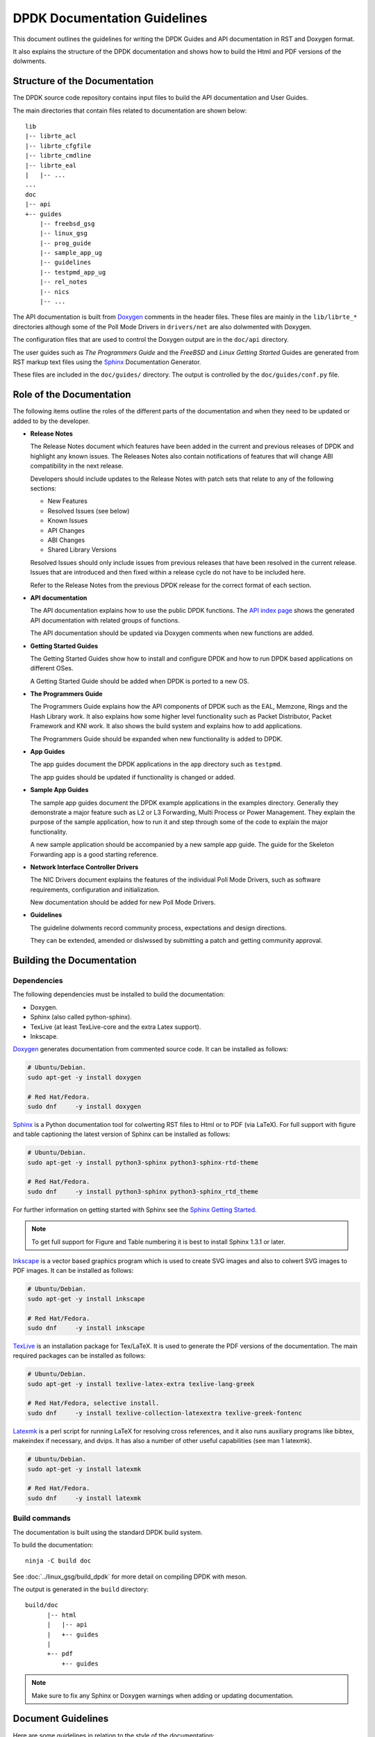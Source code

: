 ..  SPDX-License-Identifier: BSD-3-Clause
    Copyright 2018 The DPDK contributors

.. _doc_guidelines:

DPDK Documentation Guidelines
=============================

This document outlines the guidelines for writing the DPDK Guides and API documentation in RST and Doxygen format.

It also explains the structure of the DPDK documentation and shows how to build the Html and PDF versions of the dolwments.


Structure of the Documentation
------------------------------

The DPDK source code repository contains input files to build the API documentation and User Guides.

The main directories that contain files related to documentation are shown below::

   lib
   |-- librte_acl
   |-- librte_cfgfile
   |-- librte_cmdline
   |-- librte_eal
   |   |-- ...
   ...
   doc
   |-- api
   +-- guides
       |-- freebsd_gsg
       |-- linux_gsg
       |-- prog_guide
       |-- sample_app_ug
       |-- guidelines
       |-- testpmd_app_ug
       |-- rel_notes
       |-- nics
       |-- ...


The API documentation is built from `Doxygen <http://www.doxygen.nl>`_ comments in the header files.
These files are mainly in the ``lib/librte_*`` directories although some of the Poll Mode Drivers in ``drivers/net``
are also dolwmented with Doxygen.

The configuration files that are used to control the Doxygen output are in the ``doc/api`` directory.

The user guides such as *The Programmers Guide* and the *FreeBSD* and *Linux Getting Started* Guides are generated
from RST markup text files using the `Sphinx <http://sphinx-doc.org>`_ Documentation Generator.

These files are included in the ``doc/guides/`` directory.
The output is controlled by the ``doc/guides/conf.py`` file.


Role of the Documentation
-------------------------

The following items outline the roles of the different parts of the documentation and when they need to be updated or
added to by the developer.

* **Release Notes**

  The Release Notes document which features have been added in the current and previous releases of DPDK and highlight
  any known issues.
  The Releases Notes also contain notifications of features that will change ABI compatibility in the next release.

  Developers should include updates to the Release Notes with patch sets that relate to any of the following sections:

  * New Features
  * Resolved Issues (see below)
  * Known Issues
  * API Changes
  * ABI Changes
  * Shared Library Versions

  Resolved Issues should only include issues from previous releases that have been resolved in the current release.
  Issues that are introduced and then fixed within a release cycle do not have to be included here.

  Refer to the Release Notes from the previous DPDK release for the correct format of each section.


* **API documentation**

  The API documentation explains how to use the public DPDK functions.
  The `API index page <https://doc.dpdk.org/api/>`_ shows the generated API documentation with related groups of functions.

  The API documentation should be updated via Doxygen comments when new functions are added.

* **Getting Started Guides**

  The Getting Started Guides show how to install and configure DPDK and how to run DPDK based applications on different OSes.

  A Getting Started Guide should be added when DPDK is ported to a new OS.

* **The Programmers Guide**

  The Programmers Guide explains how the API components of DPDK such as the EAL, Memzone, Rings and the Hash Library work.
  It also explains how some higher level functionality such as Packet Distributor, Packet Framework and KNI work.
  It also shows the build system and explains how to add applications.

  The Programmers Guide should be expanded when new functionality is added to DPDK.

* **App Guides**

  The app guides document the DPDK applications in the ``app`` directory such as ``testpmd``.

  The app guides should be updated if functionality is changed or added.

* **Sample App Guides**

  The sample app guides document the DPDK example applications in the examples directory.
  Generally they demonstrate a major feature such as L2 or L3 Forwarding, Multi Process or Power Management.
  They explain the purpose of the sample application, how to run it and step through some of the code to explain the
  major functionality.

  A new sample application should be accompanied by a new sample app guide.
  The guide for the Skeleton Forwarding app is a good starting reference.

* **Network Interface Controller Drivers**

  The NIC Drivers document explains the features of the individual Poll Mode Drivers, such as software requirements,
  configuration and initialization.

  New documentation should be added for new Poll Mode Drivers.

* **Guidelines**

  The guideline dolwments record community process, expectations and design directions.

  They can be extended, amended or dislwssed by submitting a patch and getting community approval.


Building the Documentation
--------------------------

Dependencies
~~~~~~~~~~~~


The following dependencies must be installed to build the documentation:

* Doxygen.

* Sphinx (also called python-sphinx).

* TexLive (at least TexLive-core and the extra Latex support).

* Inkscape.

`Doxygen`_ generates documentation from commented source code.
It can be installed as follows:

.. code-block:: console

   # Ubuntu/Debian.
   sudo apt-get -y install doxygen

   # Red Hat/Fedora.
   sudo dnf     -y install doxygen

`Sphinx`_ is a Python documentation tool for colwerting RST files to Html or to PDF (via LaTeX).
For full support with figure and table captioning the latest version of Sphinx can be installed as follows:

.. code-block:: console

   # Ubuntu/Debian.
   sudo apt-get -y install python3-sphinx python3-sphinx-rtd-theme

   # Red Hat/Fedora.
   sudo dnf     -y install python3-sphinx python3-sphinx_rtd_theme

For further information on getting started with Sphinx see the
`Sphinx Getting Started <http://www.sphinx-doc.org/en/master/usage/quickstart.html>`_.

.. Note::

   To get full support for Figure and Table numbering it is best to install Sphinx 1.3.1 or later.


`Inkscape`_ is a vector based graphics program which is used to create SVG images and also to colwert SVG images to PDF images.
It can be installed as follows:

.. code-block:: console

   # Ubuntu/Debian.
   sudo apt-get -y install inkscape

   # Red Hat/Fedora.
   sudo dnf     -y install inkscape

`TexLive <http://www.tug.org/texlive/>`_ is an installation package for Tex/LaTeX.
It is used to generate the PDF versions of the documentation.
The main required packages can be installed as follows:

.. code-block:: console

   # Ubuntu/Debian.
   sudo apt-get -y install texlive-latex-extra texlive-lang-greek

   # Red Hat/Fedora, selective install.
   sudo dnf     -y install texlive-collection-latexextra texlive-greek-fontenc

`Latexmk <http://personal.psu.edu/jcc8/software/latexmk-jcc/>`_ is a perl script
for running LaTeX for resolving cross references,
and it also runs auxiliary programs like bibtex, makeindex if necessary, and dvips.
It has also a number of other useful capabilities (see man 1 latexmk).

.. code-block:: console

   # Ubuntu/Debian.
   sudo apt-get -y install latexmk

   # Red Hat/Fedora.
   sudo dnf     -y install latexmk


Build commands
~~~~~~~~~~~~~~

The documentation is built using the standard DPDK build system.

To build the documentation::

   ninja -C build doc

See :doc:`../linux_gsg/build_dpdk` for more detail on compiling DPDK with meson.

The output is generated in the ``build`` directory::

   build/doc
         |-- html
         |   |-- api
         |   +-- guides
         |
         +-- pdf
             +-- guides


.. Note::

   Make sure to fix any Sphinx or Doxygen warnings when adding or updating documentation.


Document Guidelines
-------------------

Here are some guidelines in relation to the style of the documentation:

* Document the obvious as well as the obscure since it won't always be obvious to the reader.
  For example an instruction like "Set up 64 2MB Hugepages" is better when followed by a sample commandline or a link to
  the appropriate section of the documentation.

* Use American English spellings throughout.
  This can be checked using the ``aspell`` utility::

       aspell --lang=en_US --check doc/guides/sample_app_ug/mydoc.rst


RST Guidelines
--------------

The RST (reStructuredText) format is a plain text markup format that can be colwerted to Html, PDF or other formats.
It is most closely associated with Python but it can be used to document any language.
It is used in DPDK to document everything apart from the API.

The Sphinx documentation contains a very useful `RST Primer <http://sphinx-doc.org/rest.html#rst-primer>`_ which is a
good place to learn the minimal set of syntax required to format a document.

The official `reStructuredText <http://dolwtils.sourceforge.net/rst.html>`_ website contains the specification for the
RST format and also examples of how to use it.
However, for most developers the RST Primer is a better resource.

The most common guidelines for writing RST text are detailed in the
`Dolwmenting Python <https://docs.python.org/devguide/dolwmenting.html>`_ guidelines.
The additional guidelines below reiterate or expand upon those guidelines.


Line Length
~~~~~~~~~~~

* Lines in sentences should be less than 80 characters and wrapped at
  words. Multiple sentences which are not separated by a blank line are joined
  automatically into paragraphs.

* Lines in literal blocks **must** be less than 80 characters since
  they are not wrapped by the document formatters and can exceed the page width
  in PDF dolwments.

  Long literal command lines can be shown wrapped with backslashes. For
  example::

     dpdk-testpmd -l 2-3 -n 4 \
             --vdev=virtio_user0,path=/dev/vhost-net,queues=2,queue_size=1024 \
             -- -i --tx-offloads=0x0000002c --enable-lro --txq=2 --rxq=2 \
             --txd=1024 --rxd=1024


Whitespace
~~~~~~~~~~

* Standard RST indentation is 3 spaces.
  Code can be indented 4 spaces, especially if it is copied from source files.

* No tabs.
  Colwert tabs in embedded code to 4 or 8 spaces.

* No trailing whitespace.

* Add 2 blank lines before each section header.

* Add 1 blank line after each section header.

* Add 1 blank line between each line of a list.


Section Headers
~~~~~~~~~~~~~~~

* Section headers should use the following underline formats::

   Level 1 Heading
   ===============


   Level 2 Heading
   ---------------


   Level 3 Heading
   ~~~~~~~~~~~~~~~


   Level 4 Heading
   ^^^^^^^^^^^^^^^


* Level 4 headings should be used sparingly.

* The underlines should match the length of the text.

* In general, the heading should be less than 80 characters, for conciseness.

* As noted above:

   * Add 2 blank lines before each section header.

   * Add 1 blank line after each section header.


Lists
~~~~~

* Bullet lists should be formatted with a leading ``*`` as follows::

     * Item one.

     * Item two is a long line that is wrapped and then indented to match
       the start of the previous line.

     * One space character between the bullet and the text is preferred.

* Numbered lists can be formatted with a leading number but the preference is to use ``#.`` which will give automatic numbering.
  This is more colwenient when adding or removing items::

     #. Item one.

     #. Item two is a long line that is wrapped and then indented to match
        the start of the previous line.

     #. Item three.

* Definition lists can be written with or without a bullet::

     * Item one.

       Some text about item one.

     * Item two.

       Some text about item two.

* All lists, and sub-lists, must be separated from the preceding text by a blank line.
  This is a syntax requirement.

* All list items should be separated by a blank line for readability.


Code and Literal block sections
~~~~~~~~~~~~~~~~~~~~~~~~~~~~~~~

* Inline text that is required to be rendered with a fixed width font should be enclosed in backquotes like this:
  \`\`text\`\`, so that it appears like this: ``text``.

* Fixed width, literal blocks of texts should be indented at least 3 spaces and prefixed with ``::`` like this::

     Here is some fixed width text::

        0x0001 0x0001 0x00FF 0x00FF

* It is also possible to specify an encoding for a literal block using the ``.. code-block::`` directive so that syntax
  highlighting can be applied.
  Examples of supported highlighting are::

     .. code-block:: console
     .. code-block:: c
     .. code-block:: python
     .. code-block:: diff
     .. code-block:: none

  That can be applied as follows::

      .. code-block:: c

         #include<stdio.h>

         int main() {

            printf("Hello World\n");

            return 0;
         }

  Which would be rendered as:

  .. code-block:: c

      #include<stdio.h>

      int main() {

         printf("Hello World\n");

         return 0;
      }


* The default encoding for a literal block using the simplified ``::``
  directive is ``none``.

* Lines in literal blocks must be less than 80 characters since they can exceed the page width when colwerted to PDF documentation.
  For long literal lines that exceed that limit try to wrap the text at sensible locations.
  For example a long command line could be dolwmented like this and still work if copied directly from the docs::

     ./<build_dir>/app/dpdk-testpmd -l 0-2 -n3 --vdev=net_pcap0,iface=eth0    \
                               --vdev=net_pcap1,iface=eth1     \
                               -- -i --nb-cores=2 --nb-ports=2 \
                                  --total-num-mbufs=2048

* Long lines that cannot be wrapped, such as application output, should be truncated to be less than 80 characters.


Images
~~~~~~

* All images should be in SVG scalar graphics format.
  They should be true SVG XML files and should not include binary formats embedded in a SVG wrapper.

* The DPDK documentation contains some legacy images in PNG format.
  These will be colwerted to SVG in time.

* `Inkscape <http://inkscape.org>`_ is the recommended graphics editor for creating the images.
  Use some of the older images in ``doc/guides/prog_guide/img/`` as a template, for example ``mbuf1.svg``
  or ``ring-enqueue1.svg``.

* The SVG images should include a copyright notice, as an XML comment.

* Images in the documentation should be formatted as follows:

   * The image should be preceded by a label in the format ``.. _figure_XXXX:`` with a leading underscore and
     where ``XXXX`` is a unique descriptive name.

   * Images should be included using the ``.. figure::`` directive and the file type should be set to ``*`` (not ``.svg``).
     This allows the format of the image to be changed if required, without updating the documentation.

   * Images must have a caption as part of the ``.. figure::`` directive.

* Here is an example of the previous three guidelines::

     .. _figure_mempool:

     .. figure:: img/mempool.*

        A mempool in memory with its associated ring.

.. _mock_label:

* Images can then be linked to using the ``:numref:`` directive::

     The mempool layout is shown in :numref:`figure_mempool`.

  This would be rendered as: *The mempool layout is shown in* :ref:`Fig 6.3 <mock_label>`.

  **Note**: The ``:numref:`` directive requires Sphinx 1.3.1 or later.
  With earlier versions it will still be rendered as a link but won't have an automatically generated number.

* The caption of the image can be generated, with a link, using the ``:ref:`` directive::

     :ref:`figure_mempool`

  This would be rendered as: *A mempool in memory with its associated ring.*

Tables
~~~~~~

* RST tables should be used sparingly.
  They are hard to format and to edit, they are often rendered incorrectly in PDF format, and the same information
  can usually be shown just as clearly with a definition or bullet list.

* Tables in the documentation should be formatted as follows:

   * The table should be preceded by a label in the format ``.. _table_XXXX:`` with a leading underscore and where
     ``XXXX`` is a unique descriptive name.

   * Tables should be included using the ``.. table::`` directive and must have a caption.

* Here is an example of the previous two guidelines::

     .. _table_qos_pipes:

     .. table:: Sample configuration for QOS pipes.

        +----------+----------+----------+
        | Header 1 | Header 2 | Header 3 |
        |          |          |          |
        +==========+==========+==========+
        | Text     | Text     | Text     |
        +----------+----------+----------+
        | ...      | ...      | ...      |
        +----------+----------+----------+

* Tables can be linked to using the ``:numref:`` and ``:ref:`` directives, as shown in the previous section for images.
  For example::

     The QOS configuration is shown in :numref:`table_qos_pipes`.

* Tables should not include merged cells since they are not supported by the PDF renderer.


.. _links:

Hyperlinks
~~~~~~~~~~

* Links to external websites can be plain URLs.
  The following is rendered as https://dpdk.org::

     https://dpdk.org

* They can contain alternative text.
  The following is rendered as `Check out DPDK <https://dpdk.org>`_::

     `Check out DPDK <https://dpdk.org>`_

* An internal link can be generated by placing labels in the document with the format ``.. _label_name``.

* The following links to the top of this section: :ref:`links`::

     .. _links:

     Hyperlinks
     ~~~~~~~~~~

     * The following links to the top of this section: :ref:`links`:

.. Note::

   The label must have a leading underscore but the reference to it must omit it.
   This is a frequent cause of errors and warnings.

* The use of a label is preferred since it works across files and will still work if the header text changes.


.. _doxygen_guidelines:

Doxygen Guidelines
------------------

The DPDK API is dolwmented using Doxygen comment annotations in the header files.
Doxygen is a very powerful tool, it is extremely configurable and with a little effort can be used to create expressive dolwments.
See the `Doxygen website <http://www.doxygen.nl>`_ for full details on how to use it.

The following are some guidelines for use of Doxygen in the DPDK API documentation:

* New libraries that are dolwmented with Doxygen should be added to the Doxygen configuration file: ``doc/api/doxy-api.conf``.
  It is only required to add the directory that contains the files.
  It isn't necessary to explicitly name each file since the configuration matches all ``rte_*.h`` files in the directory.

* Use proper capitalization and punctuation in the Doxygen comments since they will become sentences in the documentation.
  This in particular applies to single line comments, which is the case the is most often forgotten.

* Use ``@`` style Doxygen commands instead of ``\`` style commands.

* Add a general description of each library at the head of the main header files:

  .. code-block:: c

      /**
       * @file
       * RTE Mempool.
       *
       * A memory pool is an allocator of fixed-size object. It is
       * identified by its name, and uses a ring to store free objects.
       * ...
       */

* Document the purpose of a function, the parameters used and the return
  value:

  .. code-block:: c

     /**
      * Try to take the lock.
      *
      * @param sl
      *   A pointer to the spinlock.
      * @return
      *   1 if the lock is successfully taken; 0 otherwise.
      */
     int rte_spinlock_trylock(rte_spinlock_t *sl);

* Doxygen supports Markdown style syntax such as bold, italics, fixed width text and lists.
  For example the second line in the ``devargs`` parameter in the previous example will be rendered as:

     The strings should be a pci address like ``0000:01:00.0`` or **virtual** device name like ``net_pcap0``.

* Use ``-`` instead of ``*`` for lists within the Doxygen comment since the latter can get confused with the comment delimiter.

* Add an empty line between the function description, the ``@params`` and ``@return`` for readability.

* Place the ``@params`` description on separate line and indent it by 2 spaces.
  (It would be better to use no indentation since this is more common and also because checkpatch complains about leading
  whitespace in comments.
  However this is the convention used in the existing DPDK code.)

* Dolwmented functions can be linked to simply by adding ``()`` to the function name:

  .. code-block:: c

      /**
       * The functions exported by the application Ethernet API to setup
       * a device designated by its port identifier must be ilwoked in
       * the following order:
       *     - rte_eth_dev_configure()
       *     - rte_eth_tx_queue_setup()
       *     - rte_eth_rx_queue_setup()
       *     - rte_eth_dev_start()
       */

  In the API documentation the functions will be rendered as links, see the
  `online section of the rte_ethdev.h docs <https://doc.dpdk.org/api/rte__ethdev_8h.html>`_ that contains the above text.

* The ``@see`` keyword can be used to create a *see also* link to another file or library.
  This directive should be placed on one line at the bottom of the documentation section.

  .. code-block:: c

     /**
      * ...
      *
      * Some text that references mempools.
      *
      * @see eal_memzone.c
      */

* Doxygen supports two types of comments for dolwmenting variables, constants and members: prefix and postfix:

  .. code-block:: c

     /** This is a prefix comment. */
     #define RTE_FOO_ERROR  0x023.

     #define RTE_BAR_ERROR  0x024. /**< This is a postfix comment. */

* Postfix comments are preferred for struct members and constants if they can be dolwmented in the same way:

  .. code-block:: c

     struct rte_eth_stats {
         uint64_t ipackets; /**< Total number of received packets. */
         uint64_t opackets; /**< Total number of transmitted packets.*/
         uint64_t ibytes;   /**< Total number of received bytes. */
         uint64_t obytes;   /**< Total number of transmitted bytes. */
         uint64_t imissed;  /**< Total of RX missed packets. */
         uint64_t ibadcrc;  /**< Total of RX packets with CRC error. */
         uint64_t ibadlen;  /**< Total of RX packets with bad length. */
     }

  Note: postfix comments should be aligned with spaces not tabs in accordance
  with the :ref:`coding_style`.

* If a single comment type can't be used, due to line length limitations then
  prefix comments should be preferred.
  For example this section of the code contains prefix comments, postfix comments on the same line and postfix
  comments on a separate line:

  .. code-block:: c

     /** Number of elements in the elt_pa array. */
     uint32_t    pg_num __rte_cache_aligned;
     uint32_t    pg_shift;     /**< LOG2 of the physical pages. */
     uintptr_t   pg_mask;      /**< Physical page mask value. */
     uintptr_t   elt_va_start;
     /**< Virtual address of the first mempool object. */
     uintptr_t   elt_va_end;
     /**< Virtual address of the <size + 1> mempool object. */
     phys_addr_t elt_pa[MEMPOOL_PG_NUM_DEFAULT];
     /**< Array of physical page addresses for the mempool buffer. */

  This doesn't have an effect on the rendered documentation but it is confusing for the developer reading the code.
  It this case it would be clearer to use prefix comments throughout:

  .. code-block:: c

     /** Number of elements in the elt_pa array. */
     uint32_t    pg_num __rte_cache_aligned;
     /** LOG2 of the physical pages. */
     uint32_t    pg_shift;
     /** Physical page mask value. */
     uintptr_t   pg_mask;
     /** Virtual address of the first mempool object. */
     uintptr_t   elt_va_start;
     /** Virtual address of the <size + 1> mempool object. */
     uintptr_t   elt_va_end;
     /** Array of physical page addresses for the mempool buffer. */
     phys_addr_t elt_pa[MEMPOOL_PG_NUM_DEFAULT];

* Read the rendered section of the documentation that you have added for correctness, clarity and consistency
  with the surrounding text.
